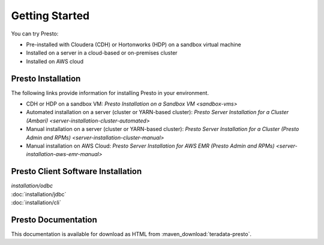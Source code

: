 ===============
Getting Started
===============

You can try Presto:

* Pre-installed with Cloudera (CDH) or Hortonworks (HDP) on a sandbox 
  virtual machine
* Installed on a server in a cloud-based or on-premises cluster
* Installed on AWS cloud


Presto Installation
===================

The following links provide information for installing Presto in 
your environment.

* CDH or HDP on a sandbox VM:
  `Presto Installation on a Sandbox VM <sandbox-vms>`
* Automated installation on a server (cluster or YARN-based cluster):
  `Presto Server Installation for a Cluster (Ambari) <server-installation-cluster-automated>`
* Manual installation on a server (cluster or YARN-based cluster):
  `Presto Server Installation for a Cluster (Presto Admin and RPMs) <server-installation-cluster-manual>`
* Manual installation on AWS Cloud:
  `Presto Server Installation for AWS EMR (Presto Admin and RPMs) <server-installation-aws-emr-manual>`


Presto Client Software Installation
===================================

| `installation/odbc`
| :doc:`installation/jdbc`
| :doc:`installation/cli`


Presto Documentation
====================

This documentation is available for download as HTML from :maven_download:`teradata-presto`.
